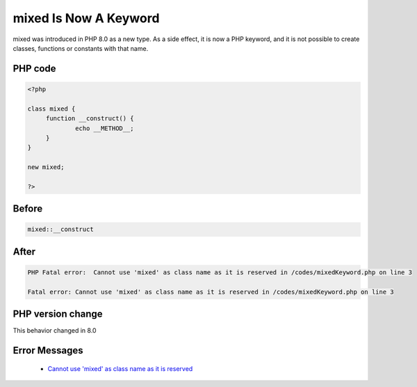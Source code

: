 .. _`mixed-is-now-a-keyword`:

mixed Is Now A Keyword
======================
.. meta::
	:description:
		mixed Is Now A Keyword: mixed was introduced in PHP 8.
	:twitter:card: summary_large_image
	:twitter:site: @exakat
	:twitter:title: mixed Is Now A Keyword
	:twitter:description: mixed Is Now A Keyword: mixed was introduced in PHP 8
	:twitter:creator: @exakat
	:twitter:image:src: https://php-changed-behaviors.readthedocs.io/en/latest/_static/logo.png
	:og:image: https://php-changed-behaviors.readthedocs.io/en/latest/_static/logo.png
	:og:title: mixed Is Now A Keyword
	:og:type: article
	:og:description: mixed was introduced in PHP 8
	:og:url: https://php-tips.readthedocs.io/en/latest/tips/mixedKeyword.html
	:og:locale: en

mixed was introduced in PHP 8.0 as a new type. As a side effect, it is now a PHP keyword, and it is not possible to create classes, functions or constants with that name.

PHP code
________
.. code-block:: php

   <?php
   
   class mixed {
   	function __construct() {
   		echo __METHOD__;
   	}
   }
   
   new mixed;
   
   ?>

Before
______
.. code-block:: output

   mixed::__construct

After
______
.. code-block:: output

   PHP Fatal error:  Cannot use 'mixed' as class name as it is reserved in /codes/mixedKeyword.php on line 3
   
   Fatal error: Cannot use 'mixed' as class name as it is reserved in /codes/mixedKeyword.php on line 3
   


PHP version change
__________________
This behavior changed in 8.0


Error Messages
______________

  + `Cannot use 'mixed' as class name as it is reserved <https://php-errors.readthedocs.io/en/latest/messages/cannot-use-%27mixed%27-as-class-name-as-it-is-reserved.html>`_




